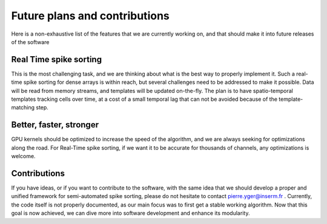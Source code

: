 Future plans and contributions
==============================

Here is a non-exhaustive list of the features that we are currently working on, and that should make it into future releases of the software

Real Time spike sorting
-----------------------

This is the most challenging task, and we are thinking about what is the best way to properly implement it. Such a real-time spike sorting for dense arrays is within reach, but several challenges need to be addressed to make it possible. Data will be read from memory streams, and templates will be updated on-the-fly. The plan is to have spatio-temporal templates tracking cells over time, at a cost of a small temporal lag that can not be avoided because of the template-matching step.

Better, faster, stronger
------------------------

GPU kernels should be optimized to increase the speed of the algorithm, and we are always seeking for optimizations along the road. For Real-Time spike sorting, if we want it to be accurate for thousands of channels, any optimizations is welcome. 


Contributions
-------------

If you have ideas, or if you want to contribute to the software, with the same idea that we should develop a proper and unified framework for semi-automated spike sorting, please do not hesitate to contact pierre.yger@inserm.fr . Currently, the code itself is not properly documented, as our main focus was to first get a stable working algorithm. Now that this goal is now achieved, we can dive more into software development and enhance its modularity.
